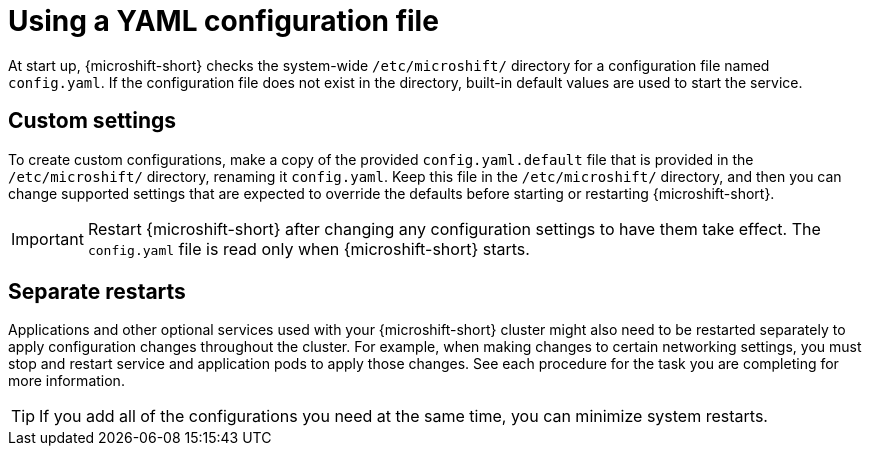 // Module included in the following assemblies:
//
// * microshift_configuring/using-config-tools.adoc

:_mod-docs-content-type: CONCEPT
[id="microshift-config-yaml_{context}"]
= Using a YAML configuration file

At start up, {microshift-short} checks the system-wide `/etc/microshift/` directory for a configuration file named `config.yaml`. If the configuration file does not exist in the directory, built-in default values are used to start the service.

[id="microshift-yaml-custom_{context}"]
== Custom settings
To create custom configurations, make a copy of the provided `config.yaml.default` file that is provided in the `/etc/microshift/` directory, renaming it `config.yaml`. Keep this file in the `/etc/microshift/` directory, and then you can change supported settings that are expected to override the defaults before starting or restarting {microshift-short}.

[IMPORTANT]
====
Restart {microshift-short} after changing any configuration settings to have them take effect. The `config.yaml` file is read only when {microshift-short} starts.
====

[id="microshift-yaml-custom-settings_{context}"]
== Separate restarts
Applications and other optional services used with your {microshift-short} cluster might also need to be restarted separately to apply configuration changes throughout the cluster. For example, when making changes to certain networking settings, you must stop and restart service and application pods to apply those changes. See each procedure for the task you are completing for more information.

[TIP]
====
If you add all of the configurations you need at the same time, you can minimize system restarts.
====
